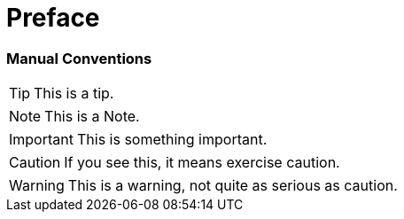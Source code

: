 # Preface


### Manual Conventions

TIP: This is a tip.

NOTE: This is a Note.

IMPORTANT: This is something important.

CAUTION: If you see this, it means exercise caution.

WARNING: This is a warning, not quite as serious as caution.
